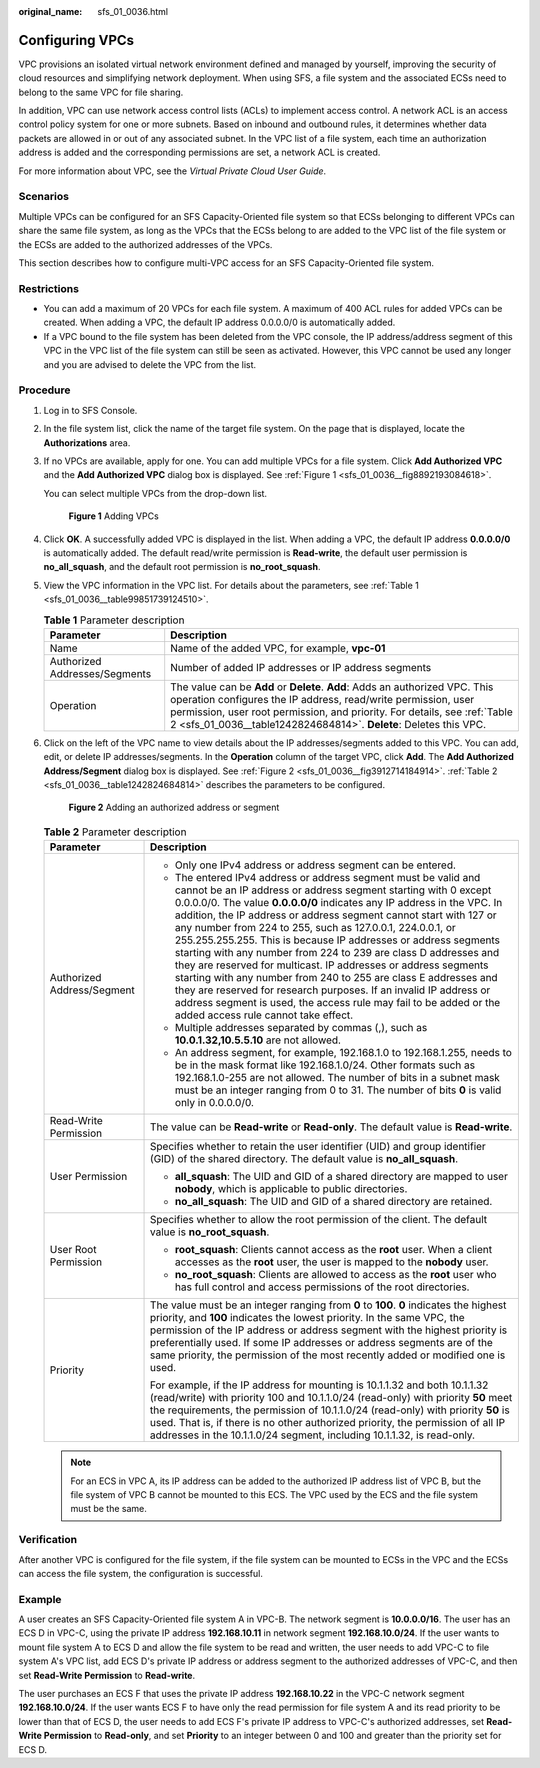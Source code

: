 :original_name: sfs_01_0036.html

.. _sfs_01_0036:

Configuring VPCs
================

VPC provisions an isolated virtual network environment defined and managed by yourself, improving the security of cloud resources and simplifying network deployment. When using SFS, a file system and the associated ECSs need to belong to the same VPC for file sharing.

In addition, VPC can use network access control lists (ACLs) to implement access control. A network ACL is an access control policy system for one or more subnets. Based on inbound and outbound rules, it determines whether data packets are allowed in or out of any associated subnet. In the VPC list of a file system, each time an authorization address is added and the corresponding permissions are set, a network ACL is created.

For more information about VPC, see the *Virtual Private Cloud User Guide*.

Scenarios
---------

Multiple VPCs can be configured for an SFS Capacity-Oriented file system so that ECSs belonging to different VPCs can share the same file system, as long as the VPCs that the ECSs belong to are added to the VPC list of the file system or the ECSs are added to the authorized addresses of the VPCs.

This section describes how to configure multi-VPC access for an SFS Capacity-Oriented file system.

Restrictions
------------

-  You can add a maximum of 20 VPCs for each file system. A maximum of 400 ACL rules for added VPCs can be created. When adding a VPC, the default IP address 0.0.0.0/0 is automatically added.
-  If a VPC bound to the file system has been deleted from the VPC console, the IP address/address segment of this VPC in the VPC list of the file system can still be seen as activated. However, this VPC cannot be used any longer and you are advised to delete the VPC from the list.

Procedure
---------

#. Log in to SFS Console.

#. In the file system list, click the name of the target file system. On the page that is displayed, locate the **Authorizations** area.

#. If no VPCs are available, apply for one. You can add multiple VPCs for a file system. Click **Add Authorized VPC** and the **Add Authorized VPC** dialog box is displayed. See :ref:`Figure 1 <sfs_01_0036__fig8892193084618>`.

   You can select multiple VPCs from the drop-down list.

   .. _sfs_01_0036__fig8892193084618:

   .. figure:: /_static/images/en-us_image_0251350300.png
      :alt: **Figure 1** Adding VPCs

      **Figure 1** Adding VPCs

#. Click **OK**. A successfully added VPC is displayed in the list. When adding a VPC, the default IP address **0.0.0.0/0** is automatically added. The default read/write permission is **Read-write**, the default user permission is **no_all_squash**, and the default root permission is **no_root_squash**.

#. View the VPC information in the VPC list. For details about the parameters, see :ref:`Table 1 <sfs_01_0036__table99851739124510>`.

   .. _sfs_01_0036__table99851739124510:

   .. table:: **Table 1** Parameter description

      +-------------------------------+-------------------------------------------------------------------------------------------------------------------------------------------------------------------------------------------------------------------------------------------------------------------------------------------------+
      | Parameter                     | Description                                                                                                                                                                                                                                                                                     |
      +===============================+=================================================================================================================================================================================================================================================================================================+
      | Name                          | Name of the added VPC, for example, **vpc-01**                                                                                                                                                                                                                                                  |
      +-------------------------------+-------------------------------------------------------------------------------------------------------------------------------------------------------------------------------------------------------------------------------------------------------------------------------------------------+
      | Authorized Addresses/Segments | Number of added IP addresses or IP address segments                                                                                                                                                                                                                                             |
      +-------------------------------+-------------------------------------------------------------------------------------------------------------------------------------------------------------------------------------------------------------------------------------------------------------------------------------------------+
      | Operation                     | The value can be **Add** or **Delete**. **Add**: Adds an authorized VPC. This operation configures the IP address, read/write permission, user permission, user root permission, and priority. For details, see :ref:`Table 2 <sfs_01_0036__table1242824684814>`. **Delete**: Deletes this VPC. |
      +-------------------------------+-------------------------------------------------------------------------------------------------------------------------------------------------------------------------------------------------------------------------------------------------------------------------------------------------+

#. Click |image1| on the left of the VPC name to view details about the IP addresses/segments added to this VPC. You can add, edit, or delete IP addresses/segments. In the **Operation** column of the target VPC, click **Add**. The **Add Authorized Address/Segment** dialog box is displayed. See :ref:`Figure 2 <sfs_01_0036__fig3912714184914>`. :ref:`Table 2 <sfs_01_0036__table1242824684814>` describes the parameters to be configured.

   .. _sfs_01_0036__fig3912714184914:

   .. figure:: /_static/images/en-us_image_0251351310.png
      :alt: **Figure 2** Adding an authorized address or segment

      **Figure 2** Adding an authorized address or segment

   .. _sfs_01_0036__table1242824684814:

   .. table:: **Table 2** Parameter description

      +-----------------------------------+-----------------------------------------------------------------------------------------------------------------------------------------------------------------------------------------------------------------------------------------------------------------------------------------------------------------------------------------------------------------------------------------------------------------------------------------------------------------------------------------------------------------------------------------------------------------------------------------------------------------------------------------------------------------------------------------------------------------------------------------------------------------------------------------------------------+
      | Parameter                         | Description                                                                                                                                                                                                                                                                                                                                                                                                                                                                                                                                                                                                                                                                                                                                                                                               |
      +===================================+===========================================================================================================================================================================================================================================================================================================================================================================================================================================================================================================================================================================================================================================================================================================================================================================================================+
      | Authorized Address/Segment        | -  Only one IPv4 address or address segment can be entered.                                                                                                                                                                                                                                                                                                                                                                                                                                                                                                                                                                                                                                                                                                                                               |
      |                                   | -  The entered IPv4 address or address segment must be valid and cannot be an IP address or address segment starting with 0 except 0.0.0.0/0. The value **0.0.0.0/0** indicates any IP address in the VPC. In addition, the IP address or address segment cannot start with 127 or any number from 224 to 255, such as 127.0.0.1, 224.0.0.1, or 255.255.255.255. This is because IP addresses or address segments starting with any number from 224 to 239 are class D addresses and they are reserved for multicast. IP addresses or address segments starting with any number from 240 to 255 are class E addresses and they are reserved for research purposes. If an invalid IP address or address segment is used, the access rule may fail to be added or the added access rule cannot take effect. |
      |                                   | -  Multiple addresses separated by commas (,), such as **10.0.1.32,10.5.5.10** are not allowed.                                                                                                                                                                                                                                                                                                                                                                                                                                                                                                                                                                                                                                                                                                           |
      |                                   | -  An address segment, for example, 192.168.1.0 to 192.168.1.255, needs to be in the mask format like 192.168.1.0/24. Other formats such as 192.168.1.0-255 are not allowed. The number of bits in a subnet mask must be an integer ranging from 0 to 31. The number of bits **0** is valid only in 0.0.0.0/0.                                                                                                                                                                                                                                                                                                                                                                                                                                                                                            |
      +-----------------------------------+-----------------------------------------------------------------------------------------------------------------------------------------------------------------------------------------------------------------------------------------------------------------------------------------------------------------------------------------------------------------------------------------------------------------------------------------------------------------------------------------------------------------------------------------------------------------------------------------------------------------------------------------------------------------------------------------------------------------------------------------------------------------------------------------------------------+
      | Read-Write Permission             | The value can be **Read-write** or **Read-only**. The default value is **Read-write**.                                                                                                                                                                                                                                                                                                                                                                                                                                                                                                                                                                                                                                                                                                                    |
      +-----------------------------------+-----------------------------------------------------------------------------------------------------------------------------------------------------------------------------------------------------------------------------------------------------------------------------------------------------------------------------------------------------------------------------------------------------------------------------------------------------------------------------------------------------------------------------------------------------------------------------------------------------------------------------------------------------------------------------------------------------------------------------------------------------------------------------------------------------------+
      | User Permission                   | Specifies whether to retain the user identifier (UID) and group identifier (GID) of the shared directory. The default value is **no_all_squash**.                                                                                                                                                                                                                                                                                                                                                                                                                                                                                                                                                                                                                                                         |
      |                                   |                                                                                                                                                                                                                                                                                                                                                                                                                                                                                                                                                                                                                                                                                                                                                                                                           |
      |                                   | -  **all_squash**: The UID and GID of a shared directory are mapped to user **nobody**, which is applicable to public directories.                                                                                                                                                                                                                                                                                                                                                                                                                                                                                                                                                                                                                                                                        |
      |                                   | -  **no_all_squash**: The UID and GID of a shared directory are retained.                                                                                                                                                                                                                                                                                                                                                                                                                                                                                                                                                                                                                                                                                                                                 |
      +-----------------------------------+-----------------------------------------------------------------------------------------------------------------------------------------------------------------------------------------------------------------------------------------------------------------------------------------------------------------------------------------------------------------------------------------------------------------------------------------------------------------------------------------------------------------------------------------------------------------------------------------------------------------------------------------------------------------------------------------------------------------------------------------------------------------------------------------------------------+
      | User Root Permission              | Specifies whether to allow the root permission of the client. The default value is **no_root_squash**.                                                                                                                                                                                                                                                                                                                                                                                                                                                                                                                                                                                                                                                                                                    |
      |                                   |                                                                                                                                                                                                                                                                                                                                                                                                                                                                                                                                                                                                                                                                                                                                                                                                           |
      |                                   | -  **root_squash**: Clients cannot access as the **root** user. When a client accesses as the **root** user, the user is mapped to the **nobody** user.                                                                                                                                                                                                                                                                                                                                                                                                                                                                                                                                                                                                                                                   |
      |                                   | -  **no_root_squash**: Clients are allowed to access as the **root** user who has full control and access permissions of the root directories.                                                                                                                                                                                                                                                                                                                                                                                                                                                                                                                                                                                                                                                            |
      +-----------------------------------+-----------------------------------------------------------------------------------------------------------------------------------------------------------------------------------------------------------------------------------------------------------------------------------------------------------------------------------------------------------------------------------------------------------------------------------------------------------------------------------------------------------------------------------------------------------------------------------------------------------------------------------------------------------------------------------------------------------------------------------------------------------------------------------------------------------+
      | Priority                          | The value must be an integer ranging from **0** to **100**. **0** indicates the highest priority, and **100** indicates the lowest priority. In the same VPC, the permission of the IP address or address segment with the highest priority is preferentially used. If some IP addresses or address segments are of the same priority, the permission of the most recently added or modified one is used.                                                                                                                                                                                                                                                                                                                                                                                                 |
      |                                   |                                                                                                                                                                                                                                                                                                                                                                                                                                                                                                                                                                                                                                                                                                                                                                                                           |
      |                                   | For example, if the IP address for mounting is 10.1.1.32 and both 10.1.1.32 (read/write) with priority 100 and 10.1.1.0/24 (read-only) with priority **50** meet the requirements, the permission of 10.1.1.0/24 (read-only) with priority **50** is used. That is, if there is no other authorized priority, the permission of all IP addresses in the 10.1.1.0/24 segment, including 10.1.1.32, is read-only.                                                                                                                                                                                                                                                                                                                                                                                           |
      +-----------------------------------+-----------------------------------------------------------------------------------------------------------------------------------------------------------------------------------------------------------------------------------------------------------------------------------------------------------------------------------------------------------------------------------------------------------------------------------------------------------------------------------------------------------------------------------------------------------------------------------------------------------------------------------------------------------------------------------------------------------------------------------------------------------------------------------------------------------+

   .. note::

      For an ECS in VPC A, its IP address can be added to the authorized IP address list of VPC B, but the file system of VPC B cannot be mounted to this ECS. The VPC used by the ECS and the file system must be the same.

Verification
------------

After another VPC is configured for the file system, if the file system can be mounted to ECSs in the VPC and the ECSs can access the file system, the configuration is successful.

Example
-------

A user creates an SFS Capacity-Oriented file system A in VPC-B. The network segment is **10.0.0.0/16**. The user has an ECS D in VPC-C, using the private IP address **192.168.10.11** in network segment **192.168.10.0/24**. If the user wants to mount file system A to ECS D and allow the file system to be read and written, the user needs to add VPC-C to file system A's VPC list, add ECS D's private IP address or address segment to the authorized addresses of VPC-C, and then set **Read-Write Permission** to **Read-write**.

The user purchases an ECS F that uses the private IP address **192.168.10.22** in the VPC-C network segment **192.168.10.0/24**. If the user wants ECS F to have only the read permission for file system A and its read priority to be lower than that of ECS D, the user needs to add ECS F's private IP address to VPC-C's authorized addresses, set **Read-Write Permission** to **Read-only**, and set **Priority** to an integer between 0 and 100 and greater than the priority set for ECS D.

.. |image1| image:: /_static/images/en-us_image_0222409582.png
